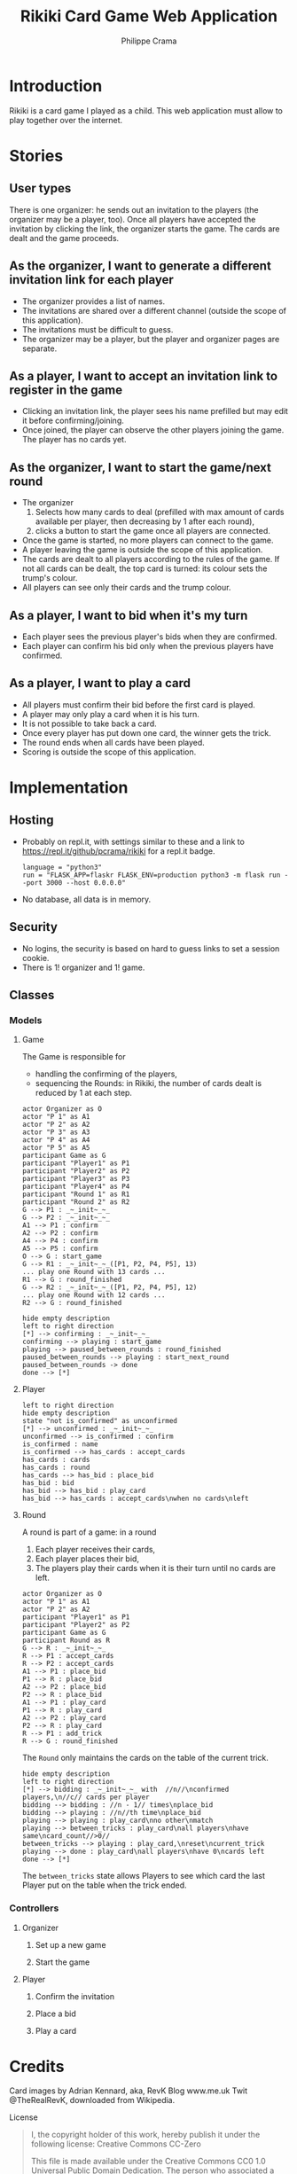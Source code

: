 #+TITLE: Rikiki Card Game Web Application
#+AUTHOR: Philippe Crama

[[https://repl.it/github/pcrama/rikiki][https://repl.it/badge/github/pcrama/rikiki.svg]]

* Introduction
Rikiki is a card game I played as a child.  This web application must allow to
play together over the internet.

* Stories
** User types
There is one organizer: he sends out an invitation to the players (the
organizer may be a player, too).  Once all players have accepted the
invitation by clicking the link, the organizer starts the game.  The cards are
dealt and the game proceeds.

** As the organizer, I want to generate a different invitation link for each player
- The organizer provides a list of names.
- The invitations are shared over a different channel (outside the
  scope of this application).
- The invitations must be difficult to guess.
- The organizer may be a player, but the player and organizer pages are
  separate.

** As a player, I want to accept an invitation link to register in the game
- Clicking an invitation link, the player sees his name prefilled but
  may edit it before confirming/joining.
- Once joined, the player can observe the other players joining the
  game.  The player has no cards yet.

** As the organizer, I want to start the game/next round
- The organizer
  1. Selects how many cards to deal (prefilled with max amount of
     cards available per player, then decreasing by 1 after each
     round),
  2. clicks a button to start the game once all players are
     connected.
- Once the game is started, no more players can connect to the game.
- A player leaving the game is outside the scope of this application.
- The cards are dealt to all players according to the rules of the
  game.  If not all cards can be dealt, the top card is turned: its
  colour sets the trump's colour.
- All players can see only their cards and the trump colour.

** As a player, I want to bid when it's my turn
- Each player sees the previous player's bids when they are confirmed.
- Each player can confirm his bid only when the previous players have
  confirmed.

** As a player, I want to play a card
- All players must confirm their bid before the first card is played.
- A player may only play a card when it is his turn.
- It is not possible to take back a card.
- Once every player has put down one card, the winner gets the trick.
- The round ends when all cards have been played.
- Scoring is outside the scope of this application.

* Implementation
** Hosting
- Probably on repl.it, with settings similar to these and a link to
  https://repl.it/github/pcrama/rikiki for a repl.it badge.
  #+BEGIN_EXAMPLE
    language = "python3"
    run = "FLASK_APP=flaskr FLASK_ENV=production python3 -m flask run --port 3000 --host 0.0.0.0"
  #+END_EXAMPLE
- No database, all data is in memory.

** Security
- No logins, the security is based on hard to guess links to set a
  session cookie.
- There is 1! organizer and 1! game.
** Classes
*** Models
**** Game
The Game is responsible for
- handling the confirming of the players,
- sequencing the Rounds: in Rikiki, the number of cards
  dealt is reduced by 1 at each step.

#+BEGIN_SRC plantuml :file doc/models_game_sequence_diagram.png
  actor Organizer as O
  actor "P 1" as A1
  actor "P 2" as A2
  actor "P 3" as A3
  actor "P 4" as A4
  actor "P 5" as A5
  participant Game as G
  participant "Player1" as P1
  participant "Player2" as P2
  participant "Player3" as P3
  participant "Player4" as P4
  participant "Round 1" as R1
  participant "Round 2" as R2
  G --> P1 : _~_init~_~_
  G --> P2 : _~_init~_~_
  A1 --> P1 : confirm
  A2 --> P2 : confirm
  A4 --> P4 : confirm
  A5 --> P5 : confirm
  O --> G : start_game
  G --> R1 : _~_init~_~_([P1, P2, P4, P5], 13)
  ... play one Round with 13 cards ...
  R1 --> G : round_finished  
  G --> R2 : _~_init~_~_([P1, P2, P4, P5], 12)
  ... play one Round with 12 cards ...
  R2 --> G : round_finished  
#+END_SRC

#+RESULTS:
[[file:doc/models_game_sequence_diagram.png]]

#+BEGIN_SRC plantuml :file doc/models_game_state_diagram.png
  hide empty description
  left to right direction
  [*] --> confirming : _~_init~_~_
  confirming --> playing : start_game
  playing --> paused_between_rounds : round_finished
  paused_between_rounds --> playing : start_next_round
  paused_between_rounds -> done
  done --> [*]
#+END_SRC

#+RESULTS:
[[file:doc/models_game_state_diagram.png]]

**** Player
#+BEGIN_SRC plantuml :file doc/models_player_state_diagram.png
  left to right direction
  hide empty description
  state "not is_confirmed" as unconfirmed
  [*] --> unconfirmed : _~_init~_~_
  unconfirmed --> is_confirmed : confirm
  is_confirmed : name
  is_confirmed --> has_cards : accept_cards
  has_cards : cards
  has_cards : round
  has_cards --> has_bid : place_bid
  has_bid : bid
  has_bid --> has_bid : play_card
  has_bid --> has_cards : accept_cards\nwhen no cards\nleft
#+END_SRC

#+RESULTS:
[[file:doc/models_player_state_diagram.png]]

**** Round
A round is part of a game: in a round
1. Each player receives their cards,
2. Each player places their bid,
3. The players play their cards when it is their turn until no cards
   are left.

#+BEGIN_SRC plantuml :file doc/models_player_round_sequence_diagram.png
  actor Organizer as O
  actor "P 1" as A1
  actor "P 2" as A2
  participant "Player1" as P1
  participant "Player2" as P2
  participant Game as G
  participant Round as R
  G --> R : _~_init~_~_
  R --> P1 : accept_cards
  R --> P2 : accept_cards
  A1 --> P1 : place_bid
  P1 --> R : place_bid
  A2 --> P2 : place_bid
  P2 --> R : place_bid
  A1 --> P1 : play_card
  P1 --> R : play_card
  A2 --> P2 : play_card
  P2 --> R : play_card
  R --> P1 : add_trick
  R --> G : round_finished  
#+END_SRC

#+RESULTS:
[[file:doc/models_player_round_sequence_diagram.png]]

The ~Round~ only maintains the cards on the table of the current trick.

#+BEGIN_SRC plantuml :file doc/models_round_state_diagram.png
  hide empty description
  left to right direction
  [*] --> bidding : _~_init~_~_ with  //n//\nconfirmed players,\n//c// cards per player
  bidding --> bidding : //n - 1// times\nplace_bid
  bidding --> playing : //n//th time\nplace_bid
  playing --> playing : play_card\nno other\nmatch
  playing --> between_tricks : play_card\nall players\nhave same\ncard_count//>0//
  between_tricks --> playing : play_card,\nreset\ncurrent_trick
  playing --> done : play_card\nall players\nhave 0\ncards left
  done --> [*]
#+END_SRC

#+RESULTS:
[[file:doc/models_round_state_diagram.png]]

The ~between_tricks~ state allows Players to see which card the last
Player put on the table when the trick ended.

*** Controllers
**** Organizer
***** Set up a new game
***** Start the game
**** Player
***** Confirm the invitation
***** Place a bid
***** Play a card

* Credits
Card images by Adrian Kennard, aka, RevK Blog www.me.uk Twit
@TheRealRevK, downloaded from Wikipedia.

License
#+BEGIN_QUOTE
  I, the copyright holder of this work, hereby publish it under the
  following license: Creative Commons CC-Zero

  This file is made available under the Creative Commons CC0 1.0
  Universal Public Domain Dedication.  The person who associated a
  work with this deed has dedicated the work to the public domain by
  waiving all of their rights to the work worldwide under copyright
  law, including all related and neighboring rights, to the extent
  allowed by law. You can copy, modify, distribute and perform the
  work, even for commercial purposes, all without asking permission.
#+END_QUOTE
